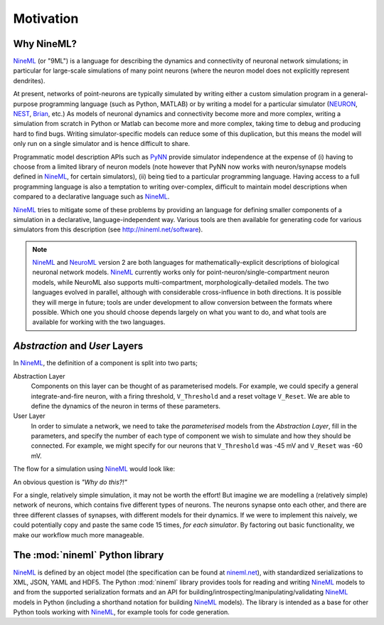 ==========
Motivation
==========

Why NineML?
===========

NineML_ (or "9ML") is a language for describing the dynamics and connectivity of neuronal network
simulations; in particular for large-scale simulations of many point neurons (where the neuron model does
not explicitly represent dendrites).

At present, networks of point-neurons are typically simulated by writing either a custom
simulation program in a general-purpose programming language (such as Python, MATLAB)
or by writing a model for a particular simulator (NEURON_, NEST_, Brian_, etc.) As models
of neuronal dynamics and connectivity become more and more complex, writing a
simulation from scratch in Python or Matlab can become more and more complex, taking
time to debug and producing hard to find bugs. Writing simulator-specific models
can reduce some of this duplication, but this means the model will only run on a single simulator
and is hence difficult to share.

Programmatic model description APIs such as PyNN_ provide simulator independence at the expense of
(i) having to choose from a limited library of neuron models (note however that PyNN now works with
neuron/synapse models defined in NineML_, for certain simulators), (ii) being tied to a particular programming
language. Having access to a full programming language is also a temptation to writing over-complex,
difficult to maintain model descriptions when compared to a declarative language such as NineML_.

NineML_ tries to mitigate some of these problems by providing an language for
defining smaller components of a simulation in a declarative, language-independent way.
Various tools are then available for generating code for various simulators from this description
(see http://nineml.net/software).

.. note::  NineML_ and NeuroML_ version 2 are both languages for mathematically-explicit descriptions
           of biological neuronal network models. NineML_ currently works only for point-neuron/single-compartment
           neuron models, while NeuroML also supports multi-compartment, morphologically-detailed models.
           The two languages evolved in parallel, although with considerable cross-influence in both
           directions. It is possible they will merge in future; tools are under development to allow
           conversion between the formats where possible. Which one you should choose depends largely
           on what you want to do, and what tools are available for working with the two languages.


*Abstraction* and *User* Layers
===============================

In NineML_, the definition of a component is split into two parts;

Abstraction Layer
    Components on this layer can be thought of as parameterised models. For
    example, we could specify a general integrate-and-fire neuron, with a
    firing threshold, ``V_Threshold`` and a reset voltage ``V_Reset``. We are
    able to define the dynamics of the neuron in terms of these parameters.

User Layer
    In order to simulate a network, we need to take the *parameterised* models
    from the *Abstraction Layer*, fill in the parameters, and specify the
    number of each type of component we wish to simulate and how they should be
    connected. For example, we might specify for our neurons that
    ``V_Threshold`` was -45 mV and ``V_Reset`` was -60 mV.


The flow for a simulation using NineML_ would look like:

.. image::
    _static/images/AL_UL_Overview.png



An obvious question is *"Why do this?!"*

For a single, relatively simple simulation, it may not be worth the effort!
But imagine we are modelling a (relatively simple) network of neurons, which
contains five different types of neurons. The neurons synapse onto each other,
and there are three different classes of synapses, with different models for
their dynamics. If we were to implement this naively, we could potentially
copy and paste the same code 15 times, *for each simulator*. By factoring out
basic functionality, we make our workflow much more manageable.


The :mod:`nineml` Python library
================================

NineML_ is defined by an object model (the specification can be found at
nineml.net_), with standardized serializations to XML, JSON, YAML and HDF5.
The Python :mod:`nineml` library provides tools for reading and writing 
NineML_ models to and from the supported serialization formats and an API for 
building/introspecting/manipulating/validating NineML_ models in Python 
(including a shorthand notation for building NineML_ models). The library is
intended as a base for other Python tools working with NineML_, for example
tools for code generation.


.. _NineML: http://nineml.net
.. _NEURON: http://www.neuron.yale.edu/neuron/
.. _NEST: http://www.nest-simulator.org
.. _Brian: http://www.briansimulator.org
.. _PyNN: http://neuralensemble.org/PyNN/
.. _NeuroML: http://neuroml.org
.. _nineml.net: http://nineml.net/specification/nineml_version1.pdf